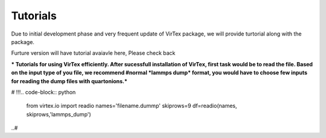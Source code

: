 Tutorials
=========

Due to initial development phase and very frequent update of VirTex package, we will provide turtorial along with the package. 

Furture version will have tutorial avaiavle here, Please check back

*** Tutorials for using VirTex efficiently. After sucessfull installation of VirTex, first task would be to read the file. Based on the input type of you file, we recommend #normal *lammps dump* format, you would have to choose few inputs for reading the dump files with quartonions.*** 

# !!!.. code-block:: python

    from virtex.io import readio
    names='filename.dummp' 
    skiprows=9
    df=readio(names, skiprows,'lammps_dump')
..#
